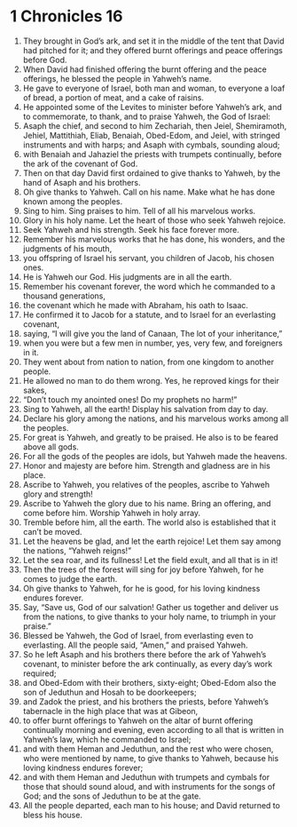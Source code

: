 ﻿
* 1 Chronicles 16
1. They brought in God’s ark, and set it in the middle of the tent that David had pitched for it; and they offered burnt offerings and peace offerings before God. 
2. When David had finished offering the burnt offering and the peace offerings, he blessed the people in Yahweh’s name. 
3. He gave to everyone of Israel, both man and woman, to everyone a loaf of bread, a portion of meat, and a cake of raisins. 
4. He appointed some of the Levites to minister before Yahweh’s ark, and to commemorate, to thank, and to praise Yahweh, the God of Israel: 
5. Asaph the chief, and second to him Zechariah, then Jeiel, Shemiramoth, Jehiel, Mattithiah, Eliab, Benaiah, Obed-Edom, and Jeiel, with stringed instruments and with harps; and Asaph with cymbals, sounding aloud; 
6. with Benaiah and Jahaziel the priests with trumpets continually, before the ark of the covenant of God. 
7. Then on that day David first ordained to give thanks to Yahweh, by the hand of Asaph and his brothers. 
8. Oh give thanks to Yahweh. Call on his name. Make what he has done known among the peoples. 
9. Sing to him. Sing praises to him. Tell of all his marvelous works. 
10. Glory in his holy name. Let the heart of those who seek Yahweh rejoice. 
11. Seek Yahweh and his strength. Seek his face forever more. 
12. Remember his marvelous works that he has done, his wonders, and the judgments of his mouth, 
13. you offspring of Israel his servant, you children of Jacob, his chosen ones. 
14. He is Yahweh our God. His judgments are in all the earth. 
15. Remember his covenant forever, the word which he commanded to a thousand generations, 
16. the covenant which he made with Abraham, his oath to Isaac. 
17. He confirmed it to Jacob for a statute, and to Israel for an everlasting covenant, 
18. saying, “I will give you the land of Canaan, The lot of your inheritance,” 
19. when you were but a few men in number, yes, very few, and foreigners in it. 
20. They went about from nation to nation, from one kingdom to another people. 
21. He allowed no man to do them wrong. Yes, he reproved kings for their sakes, 
22. “Don’t touch my anointed ones! Do my prophets no harm!” 
23. Sing to Yahweh, all the earth! Display his salvation from day to day. 
24. Declare his glory among the nations, and his marvelous works among all the peoples. 
25. For great is Yahweh, and greatly to be praised. He also is to be feared above all gods. 
26. For all the gods of the peoples are idols, but Yahweh made the heavens. 
27. Honor and majesty are before him. Strength and gladness are in his place. 
28. Ascribe to Yahweh, you relatives of the peoples, ascribe to Yahweh glory and strength! 
29. Ascribe to Yahweh the glory due to his name. Bring an offering, and come before him. Worship Yahweh in holy array. 
30. Tremble before him, all the earth. The world also is established that it can’t be moved. 
31. Let the heavens be glad, and let the earth rejoice! Let them say among the nations, “Yahweh reigns!” 
32. Let the sea roar, and its fullness! Let the field exult, and all that is in it! 
33. Then the trees of the forest will sing for joy before Yahweh, for he comes to judge the earth. 
34. Oh give thanks to Yahweh, for he is good, for his loving kindness endures forever. 
35. Say, “Save us, God of our salvation! Gather us together and deliver us from the nations, to give thanks to your holy name, to triumph in your praise.” 
36. Blessed be Yahweh, the God of Israel, from everlasting even to everlasting. All the people said, “Amen,” and praised Yahweh. 
37. So he left Asaph and his brothers there before the ark of Yahweh’s covenant, to minister before the ark continually, as every day’s work required; 
38. and Obed-Edom with their brothers, sixty-eight; Obed-Edom also the son of Jeduthun and Hosah to be doorkeepers; 
39. and Zadok the priest, and his brothers the priests, before Yahweh’s tabernacle in the high place that was at Gibeon, 
40. to offer burnt offerings to Yahweh on the altar of burnt offering continually morning and evening, even according to all that is written in Yahweh’s law, which he commanded to Israel; 
41. and with them Heman and Jeduthun, and the rest who were chosen, who were mentioned by name, to give thanks to Yahweh, because his loving kindness endures forever; 
42. and with them Heman and Jeduthun with trumpets and cymbals for those that should sound aloud, and with instruments for the songs of God; and the sons of Jeduthun to be at the gate. 
43. All the people departed, each man to his house; and David returned to bless his house. 

